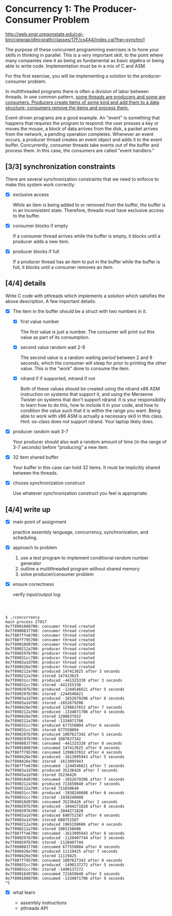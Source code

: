 * Concurrency 1: The Producer-Consumer Problem

http://web.engr.oregonstate.edu/cgi-bin/cgiwrap/dmcgrath/classes/17F/cs444/index.cgi?hw=synchro1

The purpose of these concurrent programming exercises is to hone your skills in thinking in parallel. This is a very important skill, to the point where many companies view it as being as fundamental as basic algebra or being able to write code. Implementation must be in a mix of C and ASM.

For this first exercise, you will be implementing a solution to the producer-consumer problem.

In multithreaded programs there is often a division of labor between threads. In one common pattern, _some threads are producers and some are consumers. Producers create items of some kind and add them to a data structure; consumers remove the items and process them._

Event-driven programs are a good example. An "event" is something that happens that requires the program to respond: the user presses a key or moves the mouse, a block of data arrives from the disk, a packet arrives from the network, a pending operation completes. Whenever an event occurs, a producer thread creates an event object and adds it to the event buffer. Concurrently, consumer threads take events out of the buffer and process them. In this case, the consumers are called "event handlers."

** [3/3] synchronization constraints

   There are several synchronization constraints that we need to enforce to make this system work correctly:

   - [X] exclusive access

     While an item is being added to or removed from the buffer, the buffer is in an inconsistent state. Therefore, threads must have exclusive access to the buffer.

   - [X] consumer blocks if empty

     If a consumer thread arrives while the buffer is empty, it blocks until a producer adds a new item.

   - [X] producer blocks if full

     If a producer thread has an item to put in the buffer while the buffer is full, it blocks until a consumer removes an item.

** [4/4] details

   Write C code with pthreads which implements a solution which satisfies the above description. A few important details:

   - [X] The item in the buffer should be a struct with two numbers in it.

     - [X] first value number

       The first value is just a number. The consumer will print out this value as part of its consumption.

     - [X] second value random wait 2-9

       The second value is a random waiting period between 2 and 9 seconds, which the consumer will sleep for prior to printing the other value. This is the "work" done to consume the item.

     - [X] rdrand if if supported, mtrand if not

       Both of these values should be created using the rdrand x86 ASM instruction on systems that support it, and using the Mersenne Twister on systems that don't support rdrand. It is your responsibility to learn how to do this, how to include it in your code, and how to condition the value such that it is within the range you want. Being able to work with x86 ASM is actually a necessary skill in this class. Hint: os-class does not support rdrand. Your laptop likely does.

   - [X] producer random wait 3-7

      Your producer should also wait a random amount of time (in the range of 3-7 seconds) before "producing" a new item.

   - [X] 32 item shared buffer

     Your buffer in this case can hold 32 items. It must be implicitly shared between the threads.

   - [X] choose synchronization construct

     Use whatever synchronization construct you feel is appropriate.

** [4/4] write up

   - [X] main point of assignment

     practice assembly language, concurrency, synchronization, and scheduling.

   - [X] approach to problem

     1. use a test program to implement conditional random number generator
     2. outline a multithreaded program without shared memory
     3. solve producer/consumer problem

   - [X] ensure correctness

     verify input/output log:

#+BEGIN_SRC shell



$ ./concurrency 
main process 27017
0x7f8901088700: consumer thread created
0x7f8900837700: consumer thread created
0x7f88fffe6700: consumer thread created
0x7f88ff795700: consumer thread created
0x7f89018d9700: consumer thread created
0x7f890212a700: producer thread created
0x7f890297b700: producer thread created
0x7f89031cc700: producer thread created
0x7f8903a1d700: producer thread created
0x7f890426e700: producer thread created
0x7f890212a700: produced 147413625 after 3 seconds
0x7f890212a700: stored 147413625
0x7f89031cc700: produced -441325338 after 3 seconds
0x7f89031cc700: stored -441325338
0x7f890297b700: produced -1244546621 after 5 seconds
0x7f890297b700: stored -1244546621
0x7f8903a1d700: produced -1652679206 after 6 seconds
0x7f8903a1d700: stored -1652679206
0x7f890426e700: produced 1298637652 after 7 seconds
0x7f890212a700: produced -1334071706 after 4 seconds
0x7f890426e700: stored 1298637652
0x7f890212a700: stored -1334071706
0x7f89031cc700: produced 677558004 after 6 seconds
0x7f89031cc700: stored 677558004
0x7f890297b700: produced 1087627342 after 5 seconds
0x7f890297b700: stored 1087627342
0x7f8900837700: consumed -441325338 after 8 seconds
0x7f8901088700: consumed 147413625 after 8 seconds
0x7f88ff795700: consumed 1298637652 after 4 seconds
0x7f890426e700: produced -1613095943 after 5 seconds
0x7f890426e700: stored -1613095943
0x7f88fffe6700: consumed -1244546621 after 7 seconds
0x7f8903a1d700: produced 35236426 after 7 seconds
0x7f8903a1d700: stored 35236426
0x7f89018d9700: consumed -1652679206 after 7 seconds
0x7f890212a700: produced 721650640 after 7 seconds
0x7f890212a700: stored 721650640
0x7f89031cc700: produced -1938240608 after 6 seconds
0x7f89031cc700: stored -1938240608
0x7f89018d9700: consumed 35236426 after 2 seconds
0x7f890297b700: produced -1044271828 after 6 seconds
0x7f890297b700: stored -1044271828
0x7f8903a1d700: produced 680751587 after 4 seconds
0x7f8903a1d700: stored 680751587
0x7f890212a700: produced 1965150606 after 4 seconds
0x7f890212a700: stored 1965150606
0x7f88fffe6700: consumed -1613095943 after 6 seconds
0x7f890297b700: produced -1120407744 after 3 seconds
0x7f890297b700: stored -1120407744
0x7f8900837700: consumed 677558004 after 8 seconds
0x7f890426e700: produced 11119425 after 7 seconds
0x7f890426e700: stored 11119425
0x7f88ff795700: consumed 1087627342 after 8 seconds
0x7f89031cc700: produced -1490137272 after 5 seconds
0x7f89031cc700: stored -1490137272
0x7f89018d9700: consumed 721650640 after 5 seconds
0x7f8901088700: consumed -1334071706 after 9 seconds
^C
#+END_SRC

   - [X] what learn

     - assembly instructions
     - pthreads API
